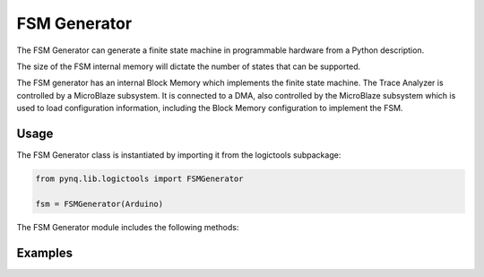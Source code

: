 
FSM Generator
============================


The FSM Generator can generate a finite state machine in programmable hardware from a Python description. 

The size of the FSM internal memory will dictate the number of states that can be supported. 

.. image:: ../../images/fsm_generator.png
   :align: center

The FSM generator has an internal Block Memory which implements the finite state machine. The Trace Analyzer is controlled by a MicroBlaze subsystem. It is connected to a DMA, also controlled by the MicroBlaze subsystem which is used to load configuration information, including the Block Memory configuration to implement the FSM. 

Usage
--------------

The FSM Generator class is instantiated by importing it from the logictools subpackage: 


.. code-block:: Python

   from pynq.lib.logictools import FSMGenerator

   fsm = FSMGenerator(Arduino)

The FSM Generator module includes the following methods:

Examples
--------------



